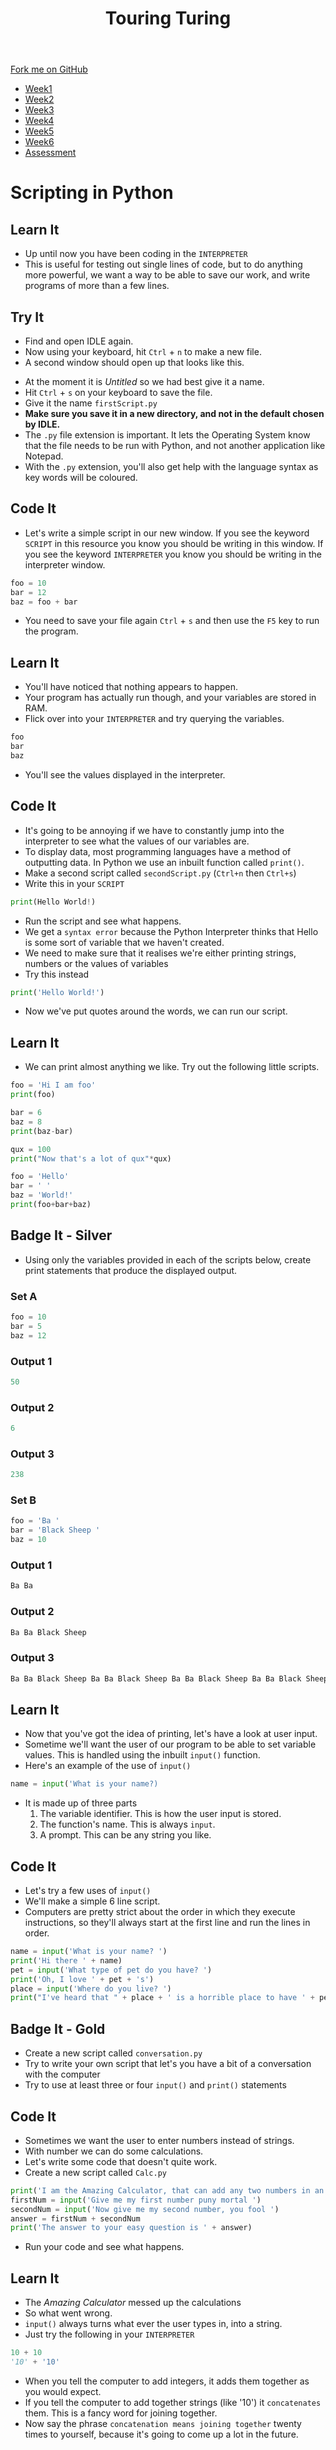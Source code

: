 #+STARTUP:indent
#+HTML_HEAD: <link rel="stylesheet" type="text/css" href="css/styles.css"/>
#+HTML_HEAD_EXTRA: <link href='http://fonts.googleapis.com/css?family=Ubuntu+Mono|Ubuntu' rel='stylesheet' type='text/css'>
#+HTML_HEAD_EXTRA: <script src="http://ajax.googleapis.com/ajax/libs/jquery/1.9.1/jquery.min.js" type="text/javascript"></script>
#+HTML_HEAD_EXTRA: <script src="js/navbar.js" type="text/javascript"></script>
#+OPTIONS: f:nil author:nil num:1 creator:nil timestamp:nil toc:nil

#+TITLE: Touring Turing
#+AUTHOR: Marc Scott

#+BEGIN_HTML
  <div class="github-fork-ribbon-wrapper left">
    <div class="github-fork-ribbon">
      <a href="https://github.com/MarcScott/7-CS-Turing">Fork me on GitHub</a>
    </div>
  </div>
<div id="stickyribbon">
    <ul>
      <li><a href="1_Lesson.html">Week1</a></li>
      <li><a href="2_Lesson.html">Week2</a></li>
      <li><a href="3_Lesson.html">Week3</a></li>
      <li><a href="4_Lesson.html">Week4</a></li>
      <li><a href="5_Lesson.html">Week5</a></li>
      <li><a href="6_Lesson.html">Week6</a></li>
      <li><a href="assessment.html">Assessment</a></li>

    </ul>
  </div>
#+END_HTML
* COMMENT Use as a template
:PROPERTIES:
:HTML_CONTAINER_CLASS: activity
:END:
** Learn It
:PROPERTIES:
:HTML_CONTAINER_CLASS: learn
:END:

** Research It
:PROPERTIES:
:HTML_CONTAINER_CLASS: research
:END:

** Design It
:PROPERTIES:
:HTML_CONTAINER_CLASS: design
:END:

** Build It
:PROPERTIES:
:HTML_CONTAINER_CLASS: build
:END:

** Test It
:PROPERTIES:
:HTML_CONTAINER_CLASS: test
:END:

** Run It
:PROPERTIES:
:HTML_CONTAINER_CLASS: run
:END:

** Document It
:PROPERTIES:
:HTML_CONTAINER_CLASS: document
:END:

** Code It
:PROPERTIES:
:HTML_CONTAINER_CLASS: code
:END:

** Program It
:PROPERTIES:
:HTML_CONTAINER_CLASS: program
:END:

** Try It
:PROPERTIES:
:HTML_CONTAINER_CLASS: try
:END:

** Badge It
:PROPERTIES:
:HTML_CONTAINER_CLASS: badge
:END:

** Save It
:PROPERTIES:
:HTML_CONTAINER_CLASS: save
:END:

* Scripting in Python
:PROPERTIES:
:HTML_CONTAINER_CLASS: activity
:END:
** Learn It
:PROPERTIES:
:HTML_CONTAINER_CLASS: learn
:END:
- Up until now you have been coding in the =INTERPRETER=
- This is useful for testing out single lines of code, but to do anything more powerful, we want a way to be able to save our work, and write programs of more than a few lines.
** Try It
:PROPERTIES:
:HTML_CONTAINER_CLASS: try
:END:
- Find and open IDLE again.
- Now using your keyboard, hit =Ctrl= + =n= to make a new file.
- A second window should open up that looks like this.
[[file:img/script.png]]
- At the moment it is /Untitled/ so we had best give it a name.
- Hit =Ctrl= + =s= on your keyboard to save the file.
- Give it the name =firstScript.py=
- *Make sure you save it in a new directory, and not in the default chosen by IDLE.*
- The =.py= file extension is important. It lets the Operating System know that the file needs to be run with Python, and not another application like Notepad.
- With the =.py= extension, you'll also get help with the language syntax as key words will be coloured.
** Code It
:PROPERTIES:
:HTML_CONTAINER_CLASS: code
:END:
- Let's write a simple script in our new window. If you see the keyword =SCRIPT= in this resource you know you should be writing in this window. If you see the keyword =INTERPRETER= you know you should be writing in the interpreter window.
#+begin_src python
foo = 10
bar = 12
baz = foo + bar
#+end_src
- You need to save your file again =Ctrl= + =s= and then use the =F5= key to run the program.
** Learn It
:PROPERTIES:
:HTML_CONTAINER_CLASS: learn
:END:
- You'll have noticed that nothing appears to happen.
- Your program has actually run though, and your variables are stored in RAM.
- Flick over into your =INTERPRETER= and try querying the variables.
#+begin_src python
foo
bar
baz
#+end_src
- You'll see the values displayed in the interpreter.
** Code It
:PROPERTIES:
:HTML_CONTAINER_CLASS: code
:END:
- It's going to be annoying if we have to constantly jump into the interpreter to see what the values of our variables are.
- To display data, most programming languages have a method of outputting data. In Python we use an inbuilt function called =print()=.
- Make a second script called =secondScript.py= (=Ctrl+n= then =Ctrl+s=)
- Write this in your =SCRIPT=
#+begin_src python
print(Hello World!)
#+end_src
- Run the script and see what happens.
- We get a =syntax error= because the Python Interpreter thinks that Hello is some sort of variable that we haven't created.
- We need to make sure that it realises we're either printing strings, numbers or the values of variables
- Try this instead
#+begin_src python
print('Hello World!')
#+end_src
- Now we've put quotes around the words, we can run our script.
** Learn It
:PROPERTIES:
:HTML_CONTAINER_CLASS: learn
:END:
- We can print almost anything we like. Try out the following little scripts.
#+begin_src python
foo = 'Hi I am foo'
print(foo)
#+end_src
#+begin_src python
bar = 6
baz = 8
print(baz-bar)
#+end_src
#+begin_src python
qux = 100
print("Now that's a lot of qux"*qux)
#+end_src
#+begin_src python
foo = 'Hello'
bar = ' '
baz = 'World!'
print(foo+bar+baz)
#+end_src
** Badge It - Silver
:PROPERTIES:
:HTML_CONTAINER_CLASS: badge
:END:
- Using only the variables provided in each of the scripts below, create print statements that produce the displayed output.
*** Set A
#+begin_src python
foo = 10
bar = 5
baz = 12 
#+end_src
*** Output 1
#+begin_src python
50
#+end_src
*** Output 2
#+begin_src python
6
#+end_src
*** Output 3
#+begin_src python
238
#+end_src
*** Set B
#+begin_src python
foo = 'Ba '
bar = 'Black Sheep '
baz = 10
#+end_src
*** Output 1
#+begin_src python
Ba Ba
#+end_src
*** Output 2
#+begin_src python
Ba Ba Black Sheep
#+end_src
*** Output 3
#+begin_src python
Ba Ba Black Sheep Ba Ba Black Sheep Ba Ba Black Sheep Ba Ba Black Sheep Ba Ba Black Sheep Ba Ba Black Sheep Ba Ba Black Sheep Ba Ba Black Sheep Ba Ba Black Sheep Ba Ba Black Sheep 
#+end_src
** Learn It
:PROPERTIES:
:HTML_CONTAINER_CLASS: learn
:END:
- Now that you've got the idea of printing, let's have a look at user input.
- Sometime we'll want the user of our program to be able to set variable values. This is handled using the inbuilt =input()= function.
- Here's an example of the use of =input()=
#+begin_src python
name = input('What is your name?)
#+end_src
- It is made up of three parts
  1. The variable identifier. This is how the user input is stored.
  2. The function's name. This is always =input=.
  3. A prompt. This can be any string you like.
[[file:img/input.png]]
** Code It
:PROPERTIES:
:HTML_CONTAINER_CLASS: code
:END:
- Let's try a few uses of =input()=
- We'll make a simple 6 line script.
- Computers are pretty strict about the order in which they execute instructions, so they'll always start at the first line and run the lines in order.
#+begin_src python
name = input('What is your name? ')
print('Hi there ' + name)
pet = input('What type of pet do you have? ')
print('Oh, I love ' + pet + 's')
place = input('Where do you live? ')
print("I've heard that " + place + ' is a horrible place to have ' + pet + 's')
#+end_src
** Badge It - Gold
:PROPERTIES:
:HTML_CONTAINER_CLASS: badge
:END:
- Create a new script called =conversation.py=
- Try to write your own script that let's you have a bit of a conversation with the computer
- Try to use at least three or four =input()= and =print()= statements
** Code It
:PROPERTIES:
:HTML_CONTAINER_CLASS: code
:END:
- Sometimes we want the user to enter numbers instead of strings.
- With number we can do some calculations.
- Let's write some code that doesn't quite work.
- Create a new script called =Calc.py=
#+begin_src python
print('I am the Amazing Calculator, that can add any two numbers in an instant')
firstNum = input('Give me my first number puny mortal ')
secondNum = input('Now give me my second number, you fool ')
answer = firstNum + secondNum
print('The answer to your easy question is ' + answer)
#+end_src
- Run your code and see what happens.
** Learn It
:PROPERTIES:
:HTML_CONTAINER_CLASS: learn
:END:
- The /Amazing Calculator/ messed up the calculations
- So what went wrong.
- =input()= always turns what ever the user types in, into a string.
- Just try the following in your =INTERPRETER=
#+begin_src python
10 + 10
'10' + '10'
#+end_src
- When you tell the computer to add integers, it adds them together as you would expect.
- If you tell the computer to add together strings (like '10') it =concatenates= them. This is a fancy word for joining together.
- Now say the phrase =concatenation means joining together= twenty times to yourself, because it's going to come up a lot in the future.
** Code It
:PROPERTIES:
:HTML_CONTAINER_CLASS: code
:END:
- What we need to do is find a way to convert our strings to integers.
- This is easy to do with some more inbuilt functions. In this case we're going to use the =int()= inbuilt function.
- Try the following in the =INTERPRETER=
#+begin_src python
int('10') + int('10')
#+end_src
- Using =int()= we convert the string to an integer.
- We can easily convert variables as well.
#+begin_src python
foo = '10'
bar = '5'
int(foo) + int(bar)
#+end_src
- Using this we can convert a users input, before it is even stored as a variable value.
#+begin_src python
num = int(input('Give me a number '))
#+end_src
** Badge It - Platinum
:PROPERTIES:
:HTML_CONTAINER_CLASS: badge
:END:
- Use what you have learned to fix the 'Amazing Calculator'
- Can you make another script that asks the user for 5 numbers and calculates the mean average of the numbers?

#  LocalWords:  firstScript secondScript Calc firstNum secondNum
